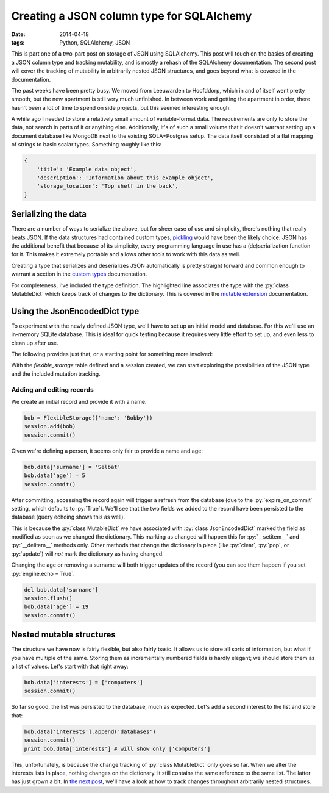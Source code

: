 Creating a JSON column type for SQLAlchemy
##########################################

:date: 2014-04-18
:tags: Python, SQLAlchemy, JSON

.. class:: post-intro

    This is part one of a two-part post on storage of JSON using SQLAlchemy. This post will touch on the basics of creating a JSON column type and tracking mutability, and is mostly a rehash of the SQLAlchemy documentation. The second post will cover the tracking of mutability in arbitrarily nested JSON structures, and goes beyond what is covered in the documentation.

The past weeks have been pretty busy. We moved from Leeuwarden to Hoofddorp, which in and of itself went pretty smooth, but the new apartment is still very much unfinished. In between work and getting the apartment in order, there hasn't been a lot of time to spend on side projects, but this seemed interesting enough.

A while ago I needed to store a relatively small amount of variable-format data. The requirements are only to store the data, not search in parts of it or anything else. Additionally, it's of such a small volume that it doesn't warrant setting up a document database like MongoDB next to the existing SQLA+Postgres setup. The data itself consisted of a flat mapping of strings to basic scalar types. Something roughly like this:

.. code-block:: python

    {
        'title': 'Example data object',
        'description': 'Information about this example object',
        'storage_location': 'Top shelf in the back',
    }

.. PELICAN_END_SUMMARY


Serializing the data
====================

There are a number of ways to serialize the above, but for sheer ease of use and simplicity, there's nothing that really beats JSON. If the data structures had contained custom types, `pickling <https://docs.python.org/2.7/library/pickle.html>`_ would have been the likely choice. JSON has the additional benefit that because of its simplicity, every programming language in use has a (de)serialization function for it. This makes it extremely portable and allows other tools to work with this data as well.

Creating a type that serializes and deserializes JSON automatically is pretty straight forward and common enough to warrant a section in the `custom types <http://docs.sqlalchemy.org/en/rel_0_9/core/types.html#marshal-json-strings>`_ documentation.

For completeness, I've included the type definition. The highlighted line associates the type with the :py:`class MutableDict` which keeps track of changes to the dictionary. This is covered in the `mutable extension <http://docs.sqlalchemy.org/en/rel_0_9/orm/extensions/mutable.html>`_ documentation.

.. code-block:: python
    :linenos: table
    :hl_lines: 15

    import json
    import sqlalchemy as sqla
    from sqlalchemy.ext import mutable

    class JsonEncodedDict(sqla.TypeDecorator):
      """Enables JSON storage by encoding and decoding on the fly."""
      impl = sqla.String

      def process_bind_param(self, value, dialect):
        return simplejson.dumps(value)

      def process_result_value(self, value, dialect):
        return simplejson.loads(value)

    mutable.MutableDict.associate_with(JsonEncodedDict)


Using the JsonEncodedDict type
==============================

To experiment with the newly defined JSON type, we'll have to set up an initial model and database. For this we'll use an in-memory SQLite database. This is ideal for quick testing because it requires very little effort to set up, and even less to clean up after use.

The following provides just that, or a starting point for something more involved:

.. code-block:: python
    :linenos: table

    import sqlalchemy as sqla
    from sqlalchemy import orm
    from sqlalchemy.ext import declarative

    Base = declarative.declarative_base()

    class FlexibleStorage(Base):
      __tablename__ = 'flexible_storage'
      id = sqla.Column(sqla.Integer, primary_key=True)
      data = sqla.Column(JsonEncodedDict)

      def __init__(self, content):
        self.content = content

    # We set query echoing to True for demonstration purposes
    engine = sqla.create_engine('sqlite://', echo=True)
    Base.metadata.bind = engine
    Base.metadata.create_all()
    session = orm.sessionmaker(bind=engine)()

With the `flexible_storage` table defined and a session created, we can start exploring the possibilities of the JSON type and the included mutation tracking.


Adding and editing records
~~~~~~~~~~~~~~~~~~~~~~~~~~

We create an initial record and provide it with a name.

.. code-block:: python

    bob = FlexibleStorage({'name': 'Bobby'})
    session.add(bob)
    session.commit()

Given we're defining a person, it seems only fair to provide a name and age:

.. code-block:: python

    bob.data['surname'] = 'Selbat'
    bob.data['age'] = 5
    session.commit()

After committing, accessing the record again will trigger a refresh from the database (due to the :py:`expire_on_commit` setting, which defaults to :py:`True`). We'll see that the two fields we added to the record have been persisted to the database (query echoing shows this as well).

This is because the :py:`class MutableDict` we have associated with :py:`class JsonEncodedDict` marked the field as modified as soon as we changed the dictionary. This marking as changed will happen this for :py:`__setitem__` and :py:`__delitem__` methods only. Other methods that change the dictionary in place (like :py:`clear`, :py:`pop`, or :py:`update`) will *not* mark the dictionary as having changed.

Changing the age or removing a surname will both trigger updates of the record (you can see them happen if you set :py:`engine.echo = True`.

.. code-block:: python

    del bob.data['surname']
    session.flush()
    bob.data['age'] = 19
    session.commit()


Nested mutable structures
=========================

The structure we have now is fairly flexible, but also fairly basic. It allows us to store all sorts of information, but what if you have multiple of the same. Storing them as incrementally numbered fields is hardly elegant; we should store them as a list of values. Let's start with that right away:

.. code-block:: python

    bob.data['interests'] = ['computers']
    session.commit()

So far so good, the list was persisted to the database, much as expected. Let's add a second interest to the list and store that:

.. code-block:: python

    bob.data['interests'].append('databases')
    session.commit()
    print bob.data['interests'] # will show only ['computers']

This, unfortunately, is because the change tracking of :py:`class MutableDict` only goes so far. When we alter the interests lists in place, nothing changes on the dictionary. It still contains the same reference to the same list. The latter has just grown a bit. In `the next post`__, we'll have a look at how to track changes throughout arbitrarily nested structures.

__ `nested mutable`_

.. _nested mutable: {filename}sqla-json-nested-mutable.rst
